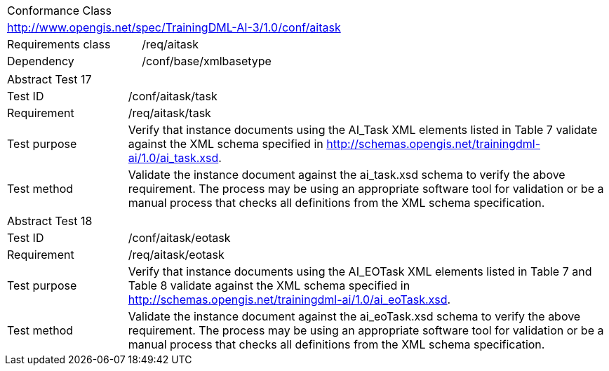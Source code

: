[width="100%",cols="40%,60%",]
|===
2+|Conformance Class
2+|http://www.opengis.net/spec/TrainingDML-AI-3/1.0/conf/aitask
|Requirements class |/req/aitask
|Dependency |/conf/base/xmlbasetype
|===

[width="100%",cols="20%,80%",]
|===
2+|Abstract Test 17
|Test ID |/conf/aitask/task
|Requirement |/req/aitask/task
|Test purpose |Verify that instance documents using the AI_Task XML elements listed in Table 7 validate against the XML schema specified in http://schemas.opengis.net/trainingdml-ai/1.0/ai_task.xsd.
|Test method |Validate the instance document against the ai_task.xsd schema to verify the above requirement. The process may be using an appropriate software tool for validation or be a manual process that checks all definitions from the XML schema specification.
|===

[width="100%",cols="20%,80%",]
|===
2+|Abstract Test 18
|Test ID |/conf/aitask/eotask
|Requirement |/req/aitask/eotask
|Test purpose |Verify that instance documents using the AI_EOTask XML elements listed in Table 7 and Table 8 validate against the XML schema specified in http://schemas.opengis.net/trainingdml-ai/1.0/ai_eoTask.xsd.
|Test method |Validate the instance document against the ai_eoTask.xsd schema to verify the above requirement. The process may be using an appropriate software tool for validation or be a manual process that checks all definitions from the XML schema specification.
|===